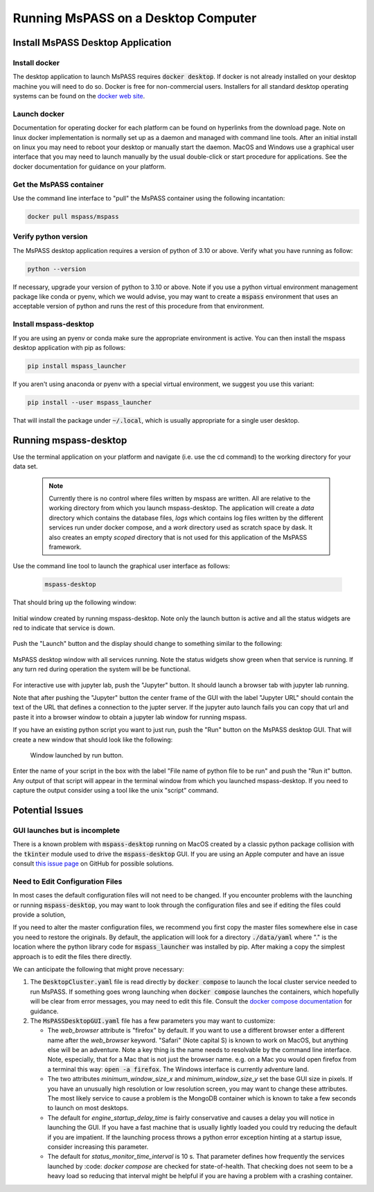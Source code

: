 .. _mspass_desktop:

Running MsPASS on a Desktop Computer
=====================================

Install MsPASS Desktop Application
------------------------------------
Install docker
~~~~~~~~~~~~~~~~
The desktop application to launch MsPASS requires :code:`docker desktop`.  If
docker is not already installed on your desktop machine you will need to do so.
Docker is free for non-commercial users.
Installers for all standard desktop operating systems can be found on the
`docker web site <https://docs.docker.com/get-docker/>`__.

Launch docker
~~~~~~~~~~~~~~~
Documentation for operating docker for each platform can be found
on hyperlinks from the download page.   Note on linux docker
implementation is normally set up as a daemon and managed with command line tools.
After an initial install on linux you may need to reboot your desktop or
manually start the daemon.
MacOS and Windows use a graphical user interface that you may need to
launch manually by the usual double-click or start procedure for
applications.  See the docker documentation for guidance on your platform.

Get the MsPASS container
~~~~~~~~~~~~~~~~~~~~~~~~~
Use the command line interface to "pull" the MsPASS container using
the following incantation:

.. code-block::

    docker pull mspass/mspass

Verify python version
~~~~~~~~~~~~~~~~~~~~~~
The MsPASS desktop application requires a version of python of
3.10 or above.  Verify what you have running as follow:

.. code-block::

  python --version

If necessary, upgrade your version of python to 3.10 or above.   Note if you
use a python virtual environment management package like conda or pyenv, which we would
advise, you may want to create a :code:`mspass` environment that uses an acceptable version
of python and runs the rest of this procedure from that environment.

Install mspass-desktop
~~~~~~~~~~~~~~~~~~~~~~~~
If you are using an pyenv or conda make sure the appropriate environment is
active.  You can then install the mspass desktop application with pip
as follows:

.. code-block::

  pip install mspass_launcher

If you aren't using anaconda or pyenv with a special virtual environment, we suggest you use this variant:

.. code-block::

  pip install --user mspass_launcher

That will install the package under :code:`~/.local`, which is usually appropriate for a single user desktop.


Running mspass-desktop
------------------------
Use the terminal application on your platform and navigate
(i.e. use the cd command) to the working directory for your data set.

  .. note::
    Currently there is no control where files written by mspass are written.
    All are relative to the working directory from which you launch
    mspass-desktop.   The application will create a `data` directory
    which contains the database files, `logs` which contains log files
    written by the different services run under docker compose, and a `work`
    directory used as scratch space by dask.  It also creates an empty
    `scoped` directory that is not used for this application of the
    MsPASS framework.

Use the command line tool to launch the graphical user interface as follows:

  .. code-block::

    mspass-desktop

That should bring up the following window:

.. _desktop_startup_window:

.. figure:: ../_static/figures/desktop_startup_window.png
    :width: 600px
    :align: center

    Initial window created by running mspass-desktop.   Note only the
    launch button is active and all the status widgets are red to
    indicate that service is down.

Push the "Launch" button and the display should change to something similar
to the following:

.. _desktop_operating_window:

.. figure:: ../_static/figures/desktop_operating_window.png
  :width: 600px
  :align: center

  MsPASS desktop window with all services running.   Note the status
  widgets show green when that service is running.  If any turn red
  during operation the system will be be functional.

For interactive use with jupyter lab, push the "Jupyter" button.   It
should launch a browser tab with jupyter lab running.

Note that after pushing the "Jupyter" button the center frame of the GUI
with the label "Jupyter URL" should contain the text of the URL that
defines a connection to the jupter server.   If the jupyter auto launch fails you can
copy that url and paste it into a browser window to obtain a jupyter
lab window for running mspass.

If you have an existing python script you want to just run, push the
"Run" button on the MsPASS desktop GUI.  That will create a new window
that should look like the following:

.. _desktop_run_window:

.. figure:: ../_static/figures/desktop_run_window.png

   Window launched by run button.

Enter the name of your script in the box with the label
"File name of python file to be run" and push the "Run it" button.
Any output of that script will appear in the terminal window from which
you launched mspass-desktop.   If you need to capture the output
consider using a tool like the unix "script" command.

Potential Issues
------------------
GUI launches but is incomplete
~~~~~~~~~~~~~~~~~~~~~~~~~~~~~~~~~
There is a known problem with :code:`mspass-desktop` running on MacOS
created by a classic python package collision with the
:code:`tkinter` module used to drive the :code:`mspass-desktop` GUI.
If you are using an Apple computer and have an issue consult
`this issue page <https://github.com/mspass-team/mspass_launcher/issues/7>`__ 
on GitHub for possible solutions.

Need to Edit Configuration Files
~~~~~~~~~~~~~~~~~~~~~~~~~~~~~~~~~
In most cases the default configuration files will not need to be changed.
If you encounter problems with the launching or running :code:`mspass-desktop`,
you may want to look through the configuration files and see if
editing the files could provide a solution,

If you need to alter the master configuration files, we recommend you
first copy the master files somewhere else in case you need to restore the
originals.
By default, the application will look for a directory
:code:`./data/yaml` where "." is the location where the python library
code for :code:`mspass_launcher` was installed by pip.  After making a
copy the simplest approach is to edit the files there directly.

We can anticipate the following that might prove necessary:

1.  The :code:`DesktopCluster.yaml` file is read directly by
    :code:`docker compose` to launch the local cluster service needed to
    run MsPASS.   If something goes wrong launching when
    :code:`docker compose`  launches the containers, which hopefully will
    be clear from error messages, you may need to edit this file.
    Consult the `docker compose documentation <https://docs.docker.com/compose/>`__ for guidance.
2.  The :code:`MsPASSDesktopGUI.yaml` file has a few parameters you may want
    to customize:

    -  The *web_browser* attribute is "firefox" by default.   If you want to
       use a different browser enter a different name after the
       *web_browser* keyword.  "Safari" (Note capital S) is known
       to work on MacOS, but anything else will be an adventure.  Note a key
       thing is the name needs to resolvable by the command line interface.
       Note, especially, that for a Mac that is not just the browser name.
       e.g. on a Mac you would open firefox from a terminal this way:
       :code:`open -a firefox`.   The Windows interface is currently
       adventure land.
    -  The two attributes *minimum_window_size_x* and *minimum_window_size_y*
       set the base GUI size in pixels.   If you have an unusually high
       resolution or low resolution screen, you may want to change these
       attributes.  The most likely service to cause a problem is the
       MongoDB container which is known to take a few seconds to launch
       on most desktops.
    -  The default for *engine_startup_delay_time* is fairly conservative and
       causes a delay you will notice in launching the GUI.   If you have a
       fast machine that is usually lightly loaded you could try reducing the
       default if you are impatient.   If the launching process throws a python
       error exception hinting at a startup issue, consider increasing this
       parameter.
    -  The default for *status_monitor_time_interval* is 10 s.  That parameter
       defines how frequently the services launched by :code: `docker compose`
       are checked for state-of-health.   That checking does not seem to be a
       heavy load so reducing that interval might be helpful if you are having
       a problem with a crashing container.
